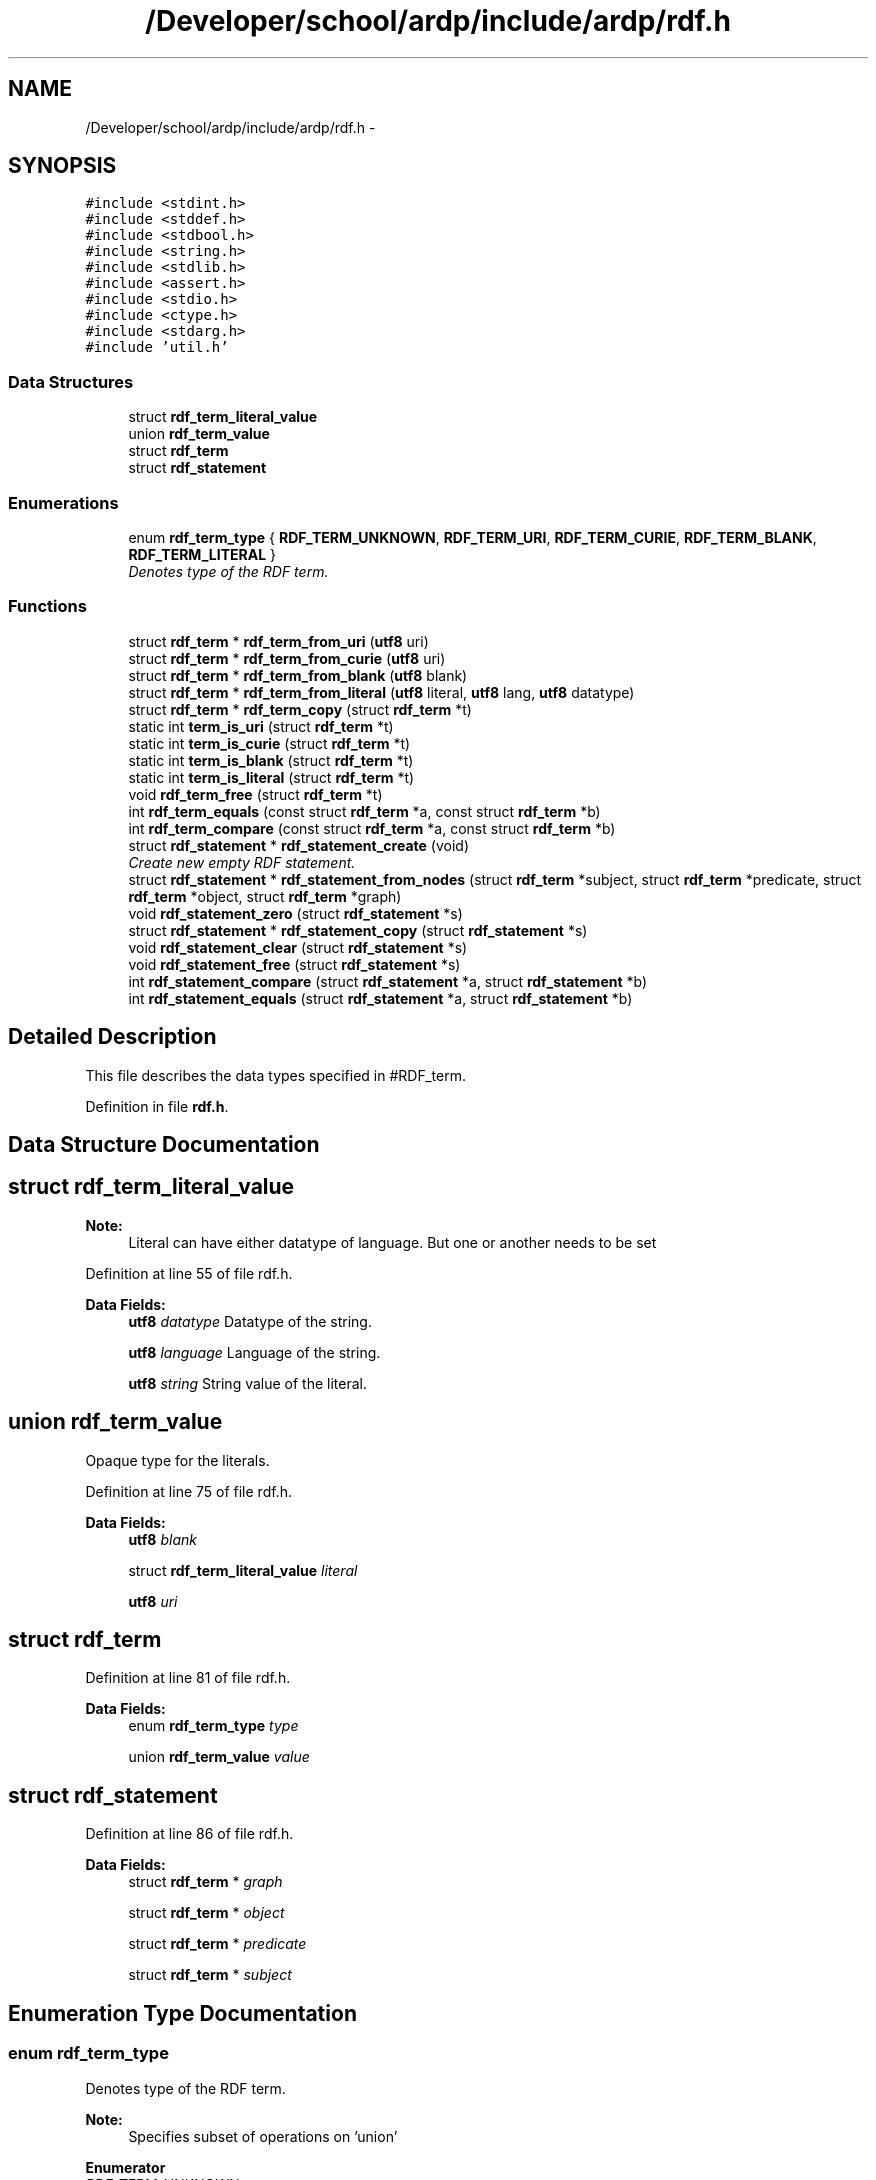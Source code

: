 .TH "/Developer/school/ardp/include/ardp/rdf.h" 3 "Tue Apr 26 2016" "Version 2.2.1" "ARDP" \" -*- nroff -*-
.ad l
.nh
.SH NAME
/Developer/school/ardp/include/ardp/rdf.h \- 
.SH SYNOPSIS
.br
.PP
\fC#include <stdint\&.h>\fP
.br
\fC#include <stddef\&.h>\fP
.br
\fC#include <stdbool\&.h>\fP
.br
\fC#include <string\&.h>\fP
.br
\fC#include <stdlib\&.h>\fP
.br
\fC#include <assert\&.h>\fP
.br
\fC#include <stdio\&.h>\fP
.br
\fC#include <ctype\&.h>\fP
.br
\fC#include <stdarg\&.h>\fP
.br
\fC#include 'util\&.h'\fP
.br

.SS "Data Structures"

.in +1c
.ti -1c
.RI "struct \fBrdf_term_literal_value\fP"
.br
.ti -1c
.RI "union \fBrdf_term_value\fP"
.br
.ti -1c
.RI "struct \fBrdf_term\fP"
.br
.ti -1c
.RI "struct \fBrdf_statement\fP"
.br
.in -1c
.SS "Enumerations"

.in +1c
.ti -1c
.RI "enum \fBrdf_term_type\fP { \fBRDF_TERM_UNKNOWN\fP, \fBRDF_TERM_URI\fP, \fBRDF_TERM_CURIE\fP, \fBRDF_TERM_BLANK\fP, \fBRDF_TERM_LITERAL\fP }"
.br
.RI "\fIDenotes type of the RDF term\&. \fP"
.in -1c
.SS "Functions"

.in +1c
.ti -1c
.RI "struct \fBrdf_term\fP * \fBrdf_term_from_uri\fP (\fButf8\fP uri)"
.br
.ti -1c
.RI "struct \fBrdf_term\fP * \fBrdf_term_from_curie\fP (\fButf8\fP uri)"
.br
.ti -1c
.RI "struct \fBrdf_term\fP * \fBrdf_term_from_blank\fP (\fButf8\fP blank)"
.br
.ti -1c
.RI "struct \fBrdf_term\fP * \fBrdf_term_from_literal\fP (\fButf8\fP literal, \fButf8\fP lang, \fButf8\fP datatype)"
.br
.ti -1c
.RI "struct \fBrdf_term\fP * \fBrdf_term_copy\fP (struct \fBrdf_term\fP *t)"
.br
.ti -1c
.RI "static int \fBterm_is_uri\fP (struct \fBrdf_term\fP *t)"
.br
.ti -1c
.RI "static int \fBterm_is_curie\fP (struct \fBrdf_term\fP *t)"
.br
.ti -1c
.RI "static int \fBterm_is_blank\fP (struct \fBrdf_term\fP *t)"
.br
.ti -1c
.RI "static int \fBterm_is_literal\fP (struct \fBrdf_term\fP *t)"
.br
.ti -1c
.RI "void \fBrdf_term_free\fP (struct \fBrdf_term\fP *t)"
.br
.ti -1c
.RI "int \fBrdf_term_equals\fP (const struct \fBrdf_term\fP *a, const struct \fBrdf_term\fP *b)"
.br
.ti -1c
.RI "int \fBrdf_term_compare\fP (const struct \fBrdf_term\fP *a, const struct \fBrdf_term\fP *b)"
.br
.ti -1c
.RI "struct \fBrdf_statement\fP * \fBrdf_statement_create\fP (void)"
.br
.RI "\fICreate new empty RDF statement\&. \fP"
.ti -1c
.RI "struct \fBrdf_statement\fP * \fBrdf_statement_from_nodes\fP (struct \fBrdf_term\fP *subject, struct \fBrdf_term\fP *predicate, struct \fBrdf_term\fP *object, struct \fBrdf_term\fP *graph)"
.br
.ti -1c
.RI "void \fBrdf_statement_zero\fP (struct \fBrdf_statement\fP *s)"
.br
.ti -1c
.RI "struct \fBrdf_statement\fP * \fBrdf_statement_copy\fP (struct \fBrdf_statement\fP *s)"
.br
.ti -1c
.RI "void \fBrdf_statement_clear\fP (struct \fBrdf_statement\fP *s)"
.br
.ti -1c
.RI "void \fBrdf_statement_free\fP (struct \fBrdf_statement\fP *s)"
.br
.ti -1c
.RI "int \fBrdf_statement_compare\fP (struct \fBrdf_statement\fP *a, struct \fBrdf_statement\fP *b)"
.br
.ti -1c
.RI "int \fBrdf_statement_equals\fP (struct \fBrdf_statement\fP *a, struct \fBrdf_statement\fP *b)"
.br
.in -1c
.SH "Detailed Description"
.PP 
This file describes the data types specified in #RDF_term\&. 
.PP
Definition in file \fBrdf\&.h\fP\&.
.SH "Data Structure Documentation"
.PP 
.SH "struct rdf_term_literal_value"
.PP 

.PP
\fBNote:\fP
.RS 4
Literal can have either datatype of language\&. But one or another needs to be set 
.RE
.PP

.PP
Definition at line 55 of file rdf\&.h\&.
.PP
\fBData Fields:\fP
.RS 4
\fButf8\fP \fIdatatype\fP Datatype of the string\&. 
.br
.PP
\fButf8\fP \fIlanguage\fP Language of the string\&. 
.br
.PP
\fButf8\fP \fIstring\fP String value of the literal\&. 
.br
.PP
.RE
.PP
.SH "union rdf_term_value"
.PP 
Opaque type for the literals\&. 
.PP
Definition at line 75 of file rdf\&.h\&.
.PP
\fBData Fields:\fP
.RS 4
\fButf8\fP \fIblank\fP 
.br
.PP
struct \fBrdf_term_literal_value\fP \fIliteral\fP 
.br
.PP
\fButf8\fP \fIuri\fP 
.br
.PP
.RE
.PP
.SH "struct rdf_term"
.PP 
Definition at line 81 of file rdf\&.h\&.
.PP
\fBData Fields:\fP
.RS 4
enum \fBrdf_term_type\fP \fItype\fP 
.br
.PP
union \fBrdf_term_value\fP \fIvalue\fP 
.br
.PP
.RE
.PP
.SH "struct rdf_statement"
.PP 
Definition at line 86 of file rdf\&.h\&.
.PP
\fBData Fields:\fP
.RS 4
struct \fBrdf_term\fP * \fIgraph\fP 
.br
.PP
struct \fBrdf_term\fP * \fIobject\fP 
.br
.PP
struct \fBrdf_term\fP * \fIpredicate\fP 
.br
.PP
struct \fBrdf_term\fP * \fIsubject\fP 
.br
.PP
.RE
.PP
.SH "Enumeration Type Documentation"
.PP 
.SS "enum \fBrdf_term_type\fP"

.PP
Denotes type of the RDF term\&. 
.PP
\fBNote:\fP
.RS 4
Specifies subset of operations on 'union' 
.RE
.PP

.PP
\fBEnumerator\fP
.in +1c
.TP
\fB\fIRDF_TERM_UNKNOWN \fP\fP
.TP
\fB\fIRDF_TERM_URI \fP\fP
.TP
\fB\fIRDF_TERM_CURIE \fP\fP
.TP
\fB\fIRDF_TERM_BLANK \fP\fP
.TP
\fB\fIRDF_TERM_LITERAL \fP\fP
.PP
Definition at line 41 of file rdf\&.h\&.
.SH "Function Documentation"
.PP 
.SS "void rdf_statement_clear (struct \fBrdf_statement\fP * s)"

.PP
Definition at line 67 of file rdf_statement\&.c\&.
.PP
References rdf_statement::graph, rdf_statement::object, rdf_statement::predicate, rdf_term_free(), and rdf_statement::subject\&.
.PP
Referenced by rdf_statement_free()\&.
.SS "int rdf_statement_compare (struct \fBrdf_statement\fP * a, struct \fBrdf_statement\fP * b)"

.PP
Definition at line 89 of file rdf_statement\&.c\&.
.PP
References rdf_statement::graph, rdf_statement::object, rdf_statement::predicate, rdf_term_compare(), and rdf_statement::subject\&.
.SS "struct \fBrdf_statement\fP* rdf_statement_copy (struct \fBrdf_statement\fP * s)"

.PP
Definition at line 42 of file rdf_statement\&.c\&.
.PP
References rdf_statement::graph, rdf_statement::object, rdf_statement::predicate, rdf_statement_create(), rdf_term_copy(), and rdf_statement::subject\&.
.PP
Referenced by main()\&.
.SS "rdf_statement_create (void)"

.PP
Create new empty RDF statement\&. 
.PP
\fBReturns:\fP
.RS 4
Statement, NULL on error\&. 
.RE
.PP

.PP
Definition at line 12 of file rdf_statement\&.c\&.
.PP
Referenced by rdf_statement_copy(), and rdf_statement_from_nodes()\&.
.SS "int rdf_statement_equals (struct \fBrdf_statement\fP * a, struct \fBrdf_statement\fP * b)"

.PP
Definition at line 119 of file rdf_statement\&.c\&.
.PP
References rdf_statement::graph, rdf_statement::object, rdf_statement::predicate, rdf_term_equals(), and rdf_statement::subject\&.
.SS "void rdf_statement_free (struct \fBrdf_statement\fP * s)"

.PP
Definition at line 79 of file rdf_statement\&.c\&.
.PP
References rdf_statement_clear()\&.
.PP
Referenced by main(), and yy_reduce()\&.
.SS "struct \fBrdf_statement\fP* rdf_statement_from_nodes (struct \fBrdf_term\fP * subject, struct \fBrdf_term\fP * predicate, struct \fBrdf_term\fP * object, struct \fBrdf_term\fP * graph)"

.PP
Definition at line 18 of file rdf_statement\&.c\&.
.PP
References rdf_statement::graph, rdf_statement::object, rdf_statement::predicate, rdf_statement_create(), rdf_term_free(), and rdf_statement::subject\&.
.PP
Referenced by main(), and yy_reduce()\&.
.SS "void rdf_statement_zero (struct \fBrdf_statement\fP * s)"

.PP
Definition at line 61 of file rdf_statement\&.c\&.
.SS "int rdf_term_compare (const struct \fBrdf_term\fP * a, const struct \fBrdf_term\fP * b)"

.PP
Definition at line 232 of file rdf_term\&.c\&.
.PP
References RDF_TERM_BLANK, RDF_TERM_CURIE, RDF_TERM_LITERAL, RDF_TERM_UNKNOWN, RDF_TERM_URI, and rdf_term::type\&.
.PP
Referenced by rdf_statement_compare()\&.
.SS "struct \fBrdf_term\fP* rdf_term_copy (struct \fBrdf_term\fP * t)"

.PP
Definition at line 89 of file rdf_term\&.c\&.
.PP
References rdf_term_value::blank, rdf_term_literal_value::datatype, rdf_term_literal_value::language, rdf_term_value::literal, RDF_TERM_BLANK, RDF_TERM_CURIE, RDF_TERM_LITERAL, RDF_TERM_UNKNOWN, RDF_TERM_URI, rdf_term_literal_value::string, string_copy(), rdf_term::type, rdf_term_value::uri, and rdf_term::value\&.
.PP
Referenced by main(), rdf_statement_copy(), and yy_reduce()\&.
.SS "int rdf_term_equals (const struct \fBrdf_term\fP * a, const struct \fBrdf_term\fP * b)"

.PP
Definition at line 162 of file rdf_term\&.c\&.
.PP
References rdf_term_value::blank, rdf_term_literal_value::datatype, rdf_term_literal_value::language, rdf_term_value::literal, RDF_TERM_BLANK, RDF_TERM_CURIE, RDF_TERM_LITERAL, RDF_TERM_UNKNOWN, RDF_TERM_URI, rdf_term_literal_value::string, string_generic_cmp(), string_strlen(), rdf_term::type, rdf_term_value::uri, and rdf_term::value\&.
.PP
Referenced by rdf_statement_equals()\&.
.SS "void rdf_term_free (struct \fBrdf_term\fP * t)"

.PP
Definition at line 128 of file rdf_term\&.c\&.
.PP
References rdf_term_value::blank, rdf_term_literal_value::datatype, rdf_term_literal_value::language, rdf_term_value::literal, RDF_TERM_BLANK, RDF_TERM_CURIE, RDF_TERM_LITERAL, RDF_TERM_UNKNOWN, RDF_TERM_URI, rdf_term_literal_value::string, string_dealloc(), rdf_term::type, rdf_term_value::uri, and rdf_term::value\&.
.PP
Referenced by main(), rdf_statement_clear(), rdf_statement_from_nodes(), yy_destructor(), and yy_reduce()\&.
.SS "struct \fBrdf_term\fP* rdf_term_from_blank (\fButf8\fP blank)"

.PP
Definition at line 73 of file rdf_term\&.c\&.
.PP
References rdf_term_value::blank, RDF_TERM_BLANK, string_copy(), rdf_term::type, and rdf_term::value\&.
.PP
Referenced by main(), and yy_reduce()\&.
.SS "struct \fBrdf_term\fP* rdf_term_from_curie (\fButf8\fP uri)"

.PP
Definition at line 37 of file rdf_term\&.c\&.
.PP
References RDF_TERM_CURIE, string_copy(), rdf_term::type, rdf_term_value::uri, and rdf_term::value\&.
.PP
Referenced by main(), and yy_reduce()\&.
.SS "struct \fBrdf_term\fP* rdf_term_from_literal (\fButf8\fP literal, \fButf8\fP lang, \fButf8\fP datatype)"

.PP
Definition at line 52 of file rdf_term\&.c\&.
.PP
References rdf_term_literal_value::datatype, rdf_term_literal_value::language, rdf_term_value::literal, RDF_TERM_LITERAL, rdf_term_literal_value::string, string_copy(), rdf_term::type, and rdf_term::value\&.
.PP
Referenced by main(), and yy_reduce()\&.
.SS "struct \fBrdf_term\fP* rdf_term_from_uri (\fButf8\fP uri)"

.PP
Definition at line 18 of file rdf_term\&.c\&.
.PP
References RDF_TERM_URI, string_copy(), string_create_n(), string_strlen(), rdf_term::type, rdf_term_value::uri, and rdf_term::value\&.
.PP
Referenced by main(), and yy_reduce()\&.
.SS "static int term_is_blank (struct \fBrdf_term\fP * t)\fC [inline]\fP, \fC [static]\fP"

.PP
Definition at line 177 of file rdf\&.h\&.
.PP
References RDF_TERM_BLANK\&.
.PP
Referenced by main()\&.
.SS "static int term_is_curie (struct \fBrdf_term\fP * t)\fC [inline]\fP, \fC [static]\fP"

.PP
Definition at line 166 of file rdf\&.h\&.
.PP
References RDF_TERM_CURIE\&.
.PP
Referenced by expand_curie(), and main()\&.
.SS "static int term_is_literal (struct \fBrdf_term\fP * t)\fC [inline]\fP, \fC [static]\fP"

.PP
Definition at line 188 of file rdf\&.h\&.
.PP
References RDF_TERM_LITERAL\&.
.PP
Referenced by main()\&.
.SS "static int term_is_uri (struct \fBrdf_term\fP * t)\fC [inline]\fP, \fC [static]\fP"

.PP
Definition at line 155 of file rdf\&.h\&.
.PP
References RDF_TERM_URI\&.
.PP
Referenced by expand_relative_uri(), main(), and uri_has_scheme()\&.
.SH "Author"
.PP 
Generated automatically by Doxygen for ARDP from the source code\&.
